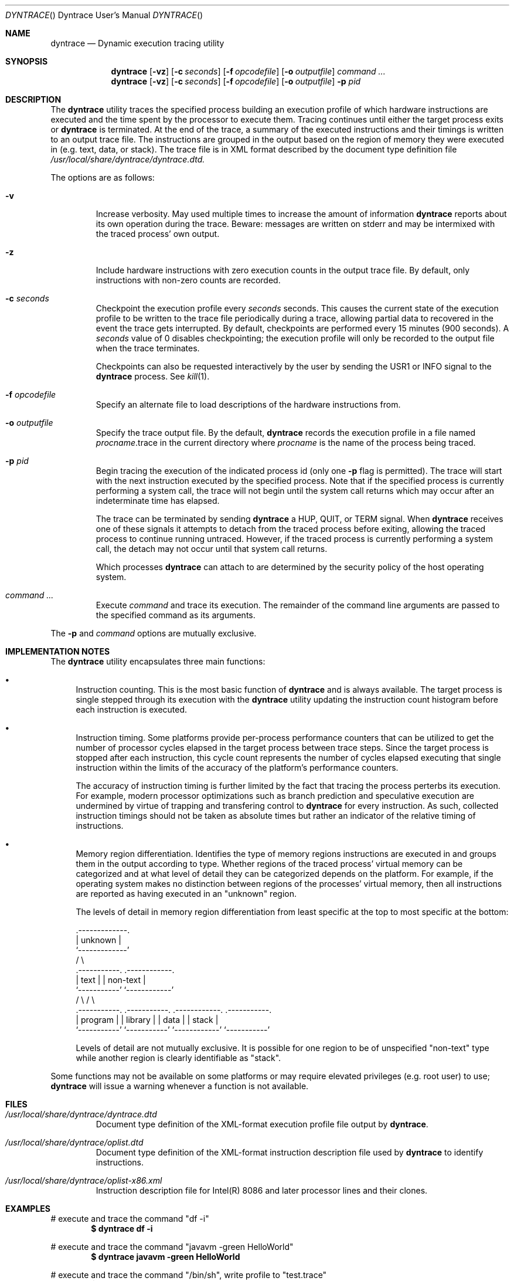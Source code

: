 .\" Copyright (c) 2004 Kelly Yancey
.\" All rights reserved.
.\" 
.\" Redistribution and use in source and binary forms, with or without
.\" modification, are permitted provided that the following conditions
.\" are met:
.\" 1. Redistributions of source code must retain the above copyright
.\"    notice, this list of conditions and the following disclaimer.
.\" 2. Redistributions in binary form must reproduce the above copyright
.\"    notice, this list of conditions and the following disclaimer in the
.\"    documentation and/or other materials provided with the distribution.
.\" 
.\" THIS SOFTWARE IS PROVIDED BY THE AUTHOR AND CONTRIBUTORS ``AS IS'' AND
.\" ANY EXPRESS OR IMPLIED WARRANTIES, INCLUDING, BUT NOT LIMITED TO, THE
.\" IMPLIED WARRANTIES OF MERCHANTABILITY AND FITNESS FOR A PARTICULAR PURPOSE
.\" ARE DISCLAIMED.  IN NO EVENT SHALL THE AUTHOR OR CONTRIBUTORS BE LIABLE
.\" FOR ANY DIRECT, INDIRECT, INCIDENTAL, SPECIAL, EXEMPLARY, OR CONSEQUENTIAL
.\" DAMAGES (INCLUDING, BUT NOT LIMITED TO, PROCUREMENT OF SUBSTITUTE GOODS
.\" OR SERVICES; LOSS OF USE, DATA, OR PROFITS; OR BUSINESS INTERRUPTION)
.\" HOWEVER CAUSED AND ON ANY THEORY OF LIABILITY, WHETHER IN CONTRACT, STRICT
.\" LIABILITY, OR TORT (INCLUDING NEGLIGENCE OR OTHERWISE) ARISING IN ANY WAY
.\" OUT OF THE USE OF THIS SOFTWARE, EVEN IF ADVISED OF THE POSSIBILITY OF
.\" SUCH DAMAGE.
.\" 
.\" $kbyanc: dyntrace/dyntrace/dyntrace.1,v 1.4 2004/12/23 02:31:32 kbyanc Exp $
.\"
.lg 0
.Dd December 12, 2004
.Dt DYNTRACE "" "Dyntrace User's Manual"
.Os
.Sh NAME
.Nm dyntrace
.Nd Dynamic execution tracing utility
.Sh SYNOPSIS
.Nm
.Op Fl vz
.Op Fl c Ar seconds
.Op Fl f Ar opcodefile
.Op Fl o Ar outputfile
.Ar command ...
.Nm
.Op Fl vz
.Op Fl c Ar seconds
.Op Fl f Ar opcodefile
.Op Fl o Ar outputfile
.Fl p Ar pid
.Sh DESCRIPTION
The
.Nm
utility traces the specified process building an execution profile of which
hardware instructions are executed and the time spent by the processor to
execute them.
Tracing continues until either the target process exits or
.Nm
is terminated.
At the end of the trace, a summary of the executed instructions and their
timings is written to an output trace file.
The instructions are grouped in the output based on the region of memory
they were executed in (e.g. text, data, or stack).
The trace file is in XML format described by the document type definition file
.Pa /usr/local/share/dyntrace/dyntrace.dtd.
.Pp
The options are as follows:
.Bl -tag -width ident
.It Fl v
Increase verbosity.
May used multiple times to increase the amount of information
.Nm
reports about its own operation during the trace.
Beware: messages are written on
.Dv stderr
and may be intermixed with the traced process' own output.
.It Fl z
Include hardware instructions with zero execution counts in the output trace
file.
By default, only instructions with non-zero counts are recorded.
.It Fl c Ar seconds
Checkpoint the execution profile every
.Ar seconds
seconds.
This causes the current state of the execution profile to be written to
the trace file periodically during a trace, allowing partial data to
recovered in the event the trace gets interrupted.
By default, checkpoints are performed every 15 minutes (900 seconds).
A
.Ar seconds
value of 0 disables checkpointing; the execution profile will only be recorded
to the output file when the trace terminates.
.Pp
Checkpoints can also be requested interactively by the user by sending the
.Dv USR1
or
.Dv INFO
signal to the
.Nm
process.
See
.Xr kill 1 .
.It Fl f Ar opcodefile
Specify an alternate file to load descriptions of the hardware instructions
from.
.\" See XXXXXX.
.It Fl o Ar outputfile
Specify the trace output file.
By the default,
.Nm
records the execution profile in a file named
.Va "procname" Ns No .trace
in the current directory where
.Va "procname"
is the name of the process being traced.
.It Fl p Ar pid
Begin tracing the execution of the indicated process id (only one
.Fl p
flag is permitted).
The trace will start with the next instruction executed by the specified
process.
Note that if the specified process is currently performing a system call,
the trace will not begin until the system call returns which may occur after
an indeterminate time has elapsed.
.Pp
The trace can be terminated by sending
.Nm
a
.Dv HUP , QUIT ,
or
.Dv TERM
signal.
When
.Nm
receives one of these signals it attempts to detach from the traced process
before exiting, allowing the traced process to continue running untraced.
However, if the traced process is currently performing a system call, the
detach may not occur until that system call returns.
.Pp
Which processes
.Nm
can attach to are determined by the security policy of the host operating
system.
.It Ar command ...
Execute
.Ar command
and trace its execution.
The remainder of the command line arguments are passed to the specified
command as its arguments.
.El
.Pp
The
.Fl p
and
.Ar command
options are mutually exclusive.
.Sh IMPLEMENTATION NOTES
The
.Nm
utility encapsulates three main functions:
.Bl -bullet
.It
Instruction counting.
This is the most basic function of
.Nm
and is always available.
The target process is single stepped through its execution with the
.Nm
utility updating the instruction count histogram before each instruction
is executed.
.It
Instruction timing.
Some platforms provide per-process performance counters that can be utilized
to get the number of processor cycles elapsed in the target process between
trace steps.
Since the target process is stopped after each instruction, this cycle count
represents the number of cycles elapsed executing that single instruction
within the limits of the accuracy of the platform's performance counters.
.Pp
The accuracy of instruction timing is further limited by the fact that
tracing the process perterbs its execution.
For example, modern processor optimizations such as branch prediction and
speculative execution are undermined by virtue of trapping and transfering
control to
.Nm
for every instruction.
As such, collected instruction timings should not be taken as absolute times
but rather an indicator of the relative timing of instructions.
.It
Memory region differentiation.
Identifies the type of memory regions instructions are executed in and
groups them in the output according to type.
Whether regions of the traced process' virtual memory can be categorized
and at what level of detail they can be categorized depends on the
platform.
For example, if the operating system makes no distinction between regions
of the processes' virtual memory, then all instructions are reported as
having executed in an "unknown" region.
.Pp
The levels of detail in memory region differentiation from least specific
at the top to most specific at the bottom:
.Bd -literal
                       .-------------.
                       |   unknown   |
                       `-------------'
                      /               \e
         .-----------.                 .------------.
         |   text    |                 |  non-text  |  
         `-----------'                 `------------'
        /             \e               /              \e
  .-----------.  .-----------.  .------------.  .-----------.
  |  program  |  |  library  |  |    data    |  |   stack   |
  `-----------'  `-----------'  `------------'  `-----------'
.Ed
.Pp
Levels of detail are not mutually exclusive.
It is possible for one region to be of unspecified "non-text" type while
another region is clearly identifiable as "stack".
.El
.Pp
Some functions may not be available on some platforms or may require
elevated privileges (e.g. root user) to use;
.Nm
will issue a warning whenever a function is not available.
.Sh FILES
.Bl -tag -width ident
.It Pa /usr/local/share/dyntrace/dyntrace.dtd
Document type definition of the XML-format execution profile file output by
.Nm .
.It Pa /usr/local/share/dyntrace/oplist.dtd
Document type definition of the XML-format instruction description file used by
.Nm
to identify instructions.
.It Pa /usr/local/share/dyntrace/oplist-x86.xml
Instruction description file for Intel(R) 8086 and later processor lines and
their clones.
.El
.Pp
.Sh EXAMPLES
# execute and trace the command "df -i"
.Dl $ dyntrace df -i
.Pp
# execute and trace the command "javavm -green HelloWorld"
.Dl $ dyntrace javavm -green HelloWorld
.Pp
# execute and trace the command "/bin/sh", write profile to "test.trace"
.Dl $ dyntrace -o test.trace /bin/sh
.Pp
# begin tracing the execution of process id 1024, disable checkpointing
.Dl $ dyntrace -c 0 -p 1024
.Pp
.Sh DIAGNOSTICS
On error,
.Nm
exits with one of the exit codes defined in the host operating system's
.In sysexits.h .
.Sh COMPATIBILITY
The
.Nm
tracer runs on the following platforms:
.Bl -tag -width "FreeBSD/i386"
.It FreeBSD/i386
Instruction counting and region differentiation are implemented on all versions
of FreeBSD 4.0 and greater.
Region differentiation is only available if
.Xr procfs 5
is mounted and accessable to the user.
Instruction timing is implemented on FreeBSD 5.4 and later via the
.Xr pmc 4
API.
The
.Xr pmc 4
API is only available if the kernel has been compiled with the
.Cd PMC_HOOKS
option and the pmc module is loaded into the kernel.
.Pp
Note: versions of FreeBSD released prior to December 12th, 2004 have a
bug which causes child processes of the traced process to terminate
immediately after the first executed instruction.
.Nm
does not trace the child processes (see
.Sx BUGS )
but their premature deaths will presumably alter the flow of control in the
traced process itself.
For this reason, it is recommended to use a version of FreeBSD released more
recently than December 12th, 2004.
The
.Nm
distribution includes a patch that can be applied by the system adminstrator
to FreeBSD versions 5.0 through 5.3 to correct the bug (patches/trace-fix.diff
in the
.Nm
source distribution).
.It more to come...
.\" .It SunOS/sparc
.\" .It Linux/i686
.El
.Sh AUTHORS
.An "Kelly Yancey"
.Aq "kbyanc@posi.net" , "kbyanc@FreeBSD.org"
.Sh BUGS
.Nm
does not yet support tracing multithreaded processes utilizing multiple
light-weight processes.
A workaround for tracing Java programs is to force the virtual machine to
use its "green threads" implementation by specifying
.Nm \-green
on the java command-line (see
.Sx EXAMPLES ) .
.Pp
There is currently no way to include children of the specified process
in the trace.
This precludes collecting useful execution profiles from programs such as
apache which fork child processes to perform a portion of their work.
Conversely, tracing children should never be the default as that would
preclude tracing debuggers (or another instance of
.Nm )
which need to control their children themselves.
.Pp
Some processes are really the agreggation of multiple programs loaded in
succession using
.Xr execl 3
or a similar system call.
For example, the
.Nm javavm
program on FreeBSD is actually a shell script which execs another shell
script which in turn execs the real Java VM.
In this example, there are three programs all of which were run as a single
process, one program after the other.
The output trace file format should be extended to report instruction
counts from each program separately if possible.
